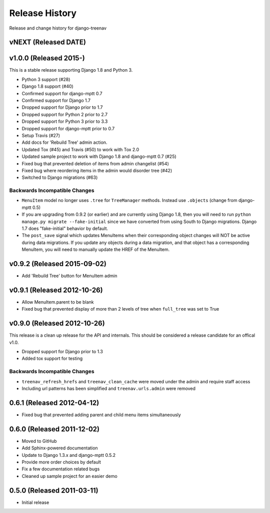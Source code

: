 Release History
====================================

Release and change history for django-treenav

vNEXT (Released DATE)
---------------------

v1.0.0 (Released 2015-)
------------------------------------

This is a stable release supporting Django 1.8 and Python 3.

- Python 3 support (#28)
- Django 1.8 support (#40)
- Confirmed support for django-mptt 0.7
- Confirmed support for Django 1.7
- Dropped support for Django prior to 1.7
- Dropped support for Python 2 prior to 2.7
- Dropped support for Python 3 prior to 3.3
- Dropped support for django-mptt prior to 0.7
- Setup Travis (#27)
- Add docs for 'Rebuild Tree' admin action.
- Updated Tox (#45) and Travis (#50) to work with Tox 2.0
- Updated sample project to work with Django 1.8 and django-mptt 0.7 (#25)
- Fixed bug that prevented deletion of items from admin changelist (#54)
- Fixed bug where reordering items in the admin would disorder tree (#42)
- Switched to Django migrations (#63)

Backwards Incompatible Changes
~~~~~~~~~~~~~~~~~~~~~~~~~~~~~~

- ``MenuItem`` model no longer uses ``.tree`` for ``TreeManager`` methods. Instead use ``.objects`` (change from django-mptt 0.5)
- If you are upgrading from 0.9.2 (or earlier) and are currently using Django 1.8, then you will need to
  run ``python manage.py migrate --fake-initial`` since we have converted from using South to Django
  migrations. Django 1.7 does "fake-initial" behavior by default.
- The ``post_save`` signal which updates MenuItems when their corresponding object changes will NOT
  be active during data migrations. If you update any objects during a data migration, and that
  object has a corresponding MenuItem, you will need to manually update the HREF of the MenuItem.

v0.9.2 (Released 2015-09-02)
------------------------------------

- Add 'Rebuild Tree' button for MenuItem admin

v0.9.1 (Released 2012-10-26)
------------------------------------

- Allow MenuItem.parent to be blank
- Fixed bug that prevented display of more than 2 levels of tree when ``full_tree`` was set to True

v0.9.0 (Released 2012-10-26)
------------------------------------

This release is a clean up release for the API and internals. This should be
considered a release candidate for an offical v1.0.

- Dropped support for Django prior to 1.3
- Added tox support for testing

Backwards Incompatible Changes
~~~~~~~~~~~~~~~~~~~~~~~~~~~~~~

- ``treenav_refresh_hrefs`` and ``treenav_clean_cache`` were moved under the admin and require staff access
- Including url patterns has been simplified and ``treenav.urls.admin`` were removed


0.6.1 (Released 2012-04-12)
------------------------------------

- Fixed bug that prevented adding parent and child menu items simultaneously


0.6.0 (Released 2011-12-02)
------------------------------------
- Moved to GitHub
- Add Sphinx-powered documentation
- Update to Django 1.3.x and django-mptt 0.5.2
- Provide more order choices by default
- Fix a few documentation related bugs
- Cleaned up sample project for an easier demo


0.5.0 (Released 2011-03-11)
------------------------------------

- Initial release
